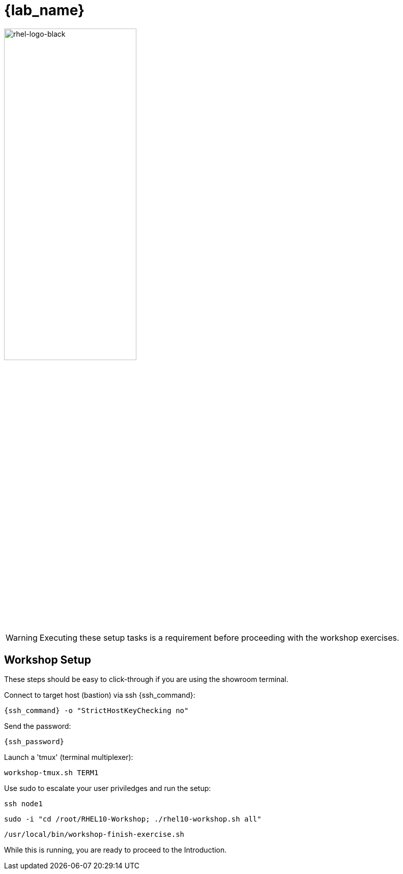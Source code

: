 = {lab_name}

image::rhel-logo-black.jpg[rhel-logo-black,55%,55%]

WARNING:  Executing these setup tasks is a requirement before proceeding with the workshop exercises.

== Workshop Setup

These steps should be easy to click-through if you are using the showroom terminal.

Connect to target host (bastion) via ssh {ssh_command}:

[{format_cmd_exec}]
----
{ssh_command} -o "StrictHostKeyChecking no"
----

Send the password:

[{format_cmd_exec}]
----
{ssh_password}
----

Launch a 'tmux' (terminal multiplexer):

[{format_cmd_exec}]
----
workshop-tmux.sh TERM1
----

Use sudo to escalate your user priviledges and run the setup:

[{format_cmd_exec}]
----
ssh node1
----

[{format_cmd_exec}]
----
sudo -i "cd /root/RHEL10-Workshop; ./rhel10-workshop.sh all"
----

[{format_cmd_exec}]
----
/usr/local/bin/workshop-finish-exercise.sh
----

While this is running, you are ready to proceed to the Introduction.
